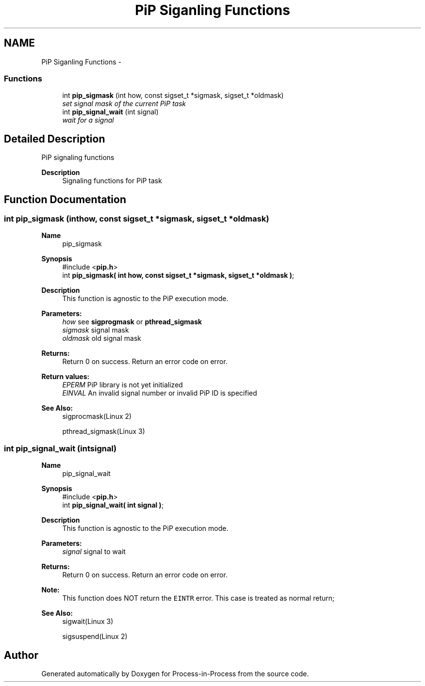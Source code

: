 .TH "PiP Siganling Functions" 3 "Tue Oct 13 2020" "Process-in-Process" \" -*- nroff -*-
.ad l
.nh
.SH NAME
PiP Siganling Functions \- 
.SS "Functions"

.in +1c
.ti -1c
.RI "int \fBpip_sigmask\fP (int how, const sigset_t *sigmask, sigset_t *oldmask)"
.br
.RI "\fIset signal mask of the current PiP task \fP"
.ti -1c
.RI "int \fBpip_signal_wait\fP (int signal)"
.br
.RI "\fIwait for a signal \fP"
.in -1c
.SH "Detailed Description"
.PP 
PiP signaling functions

.PP
\fBDescription\fP
.RS 4
Signaling functions for PiP task 
.RE
.PP

.SH "Function Documentation"
.PP 
.SS "int pip_sigmask (inthow, const sigset_t *sigmask, sigset_t *oldmask)"

.PP
\fBName\fP
.RS 4
pip_sigmask
.RE
.PP
\fBSynopsis\fP
.RS 4
#include <\fBpip\&.h\fP> 
.br
int \fBpip_sigmask( int how, const sigset_t *sigmask, sigset_t *oldmask )\fP;
.RE
.PP
\fBDescription\fP
.RS 4
This function is agnostic to the PiP execution mode\&.
.RE
.PP
\fBParameters:\fP
.RS 4
\fIhow\fP see \fBsigprogmask\fP or \fBpthread_sigmask\fP 
.br
\fIsigmask\fP signal mask 
.br
\fIoldmask\fP old signal mask
.RE
.PP
\fBReturns:\fP
.RS 4
Return 0 on success\&. Return an error code on error\&. 
.RE
.PP
\fBReturn values:\fP
.RS 4
\fIEPERM\fP PiP library is not yet initialized 
.br
\fIEINVAL\fP An invalid signal number or invalid PiP ID is specified
.RE
.PP
\fBSee Also:\fP
.RS 4
sigprocmask(Linux 2) 
.PP
pthread_sigmask(Linux 3) 
.RE
.PP

.SS "int pip_signal_wait (intsignal)"

.PP
\fBName\fP
.RS 4
pip_signal_wait
.RE
.PP
\fBSynopsis\fP
.RS 4
#include <\fBpip\&.h\fP> 
.br
int \fBpip_signal_wait( int signal )\fP;
.RE
.PP
\fBDescription\fP
.RS 4
This function is agnostic to the PiP execution mode\&.
.RE
.PP
\fBParameters:\fP
.RS 4
\fIsignal\fP signal to wait
.RE
.PP
\fBReturns:\fP
.RS 4
Return 0 on success\&. Return an error code on error\&.
.RE
.PP
\fBNote:\fP
.RS 4
This function does NOT return the \fCEINTR\fP error\&. This case is treated as normal return;
.RE
.PP
\fBSee Also:\fP
.RS 4
sigwait(Linux 3) 
.PP
sigsuspend(Linux 2) 
.RE
.PP

.SH "Author"
.PP 
Generated automatically by Doxygen for Process-in-Process from the source code\&.
